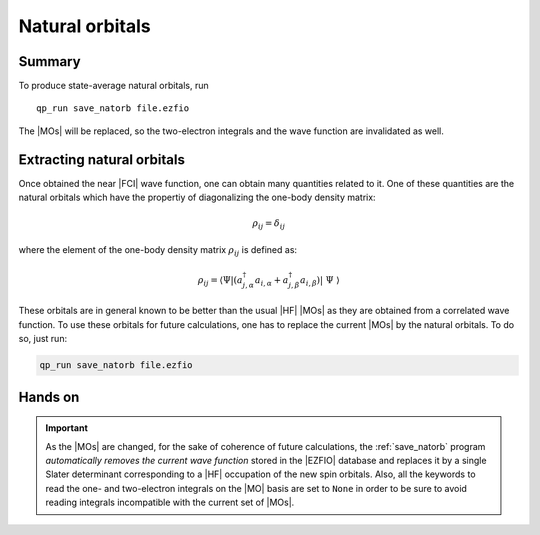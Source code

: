 Natural orbitals
================

Summary
-------

To produce state-average natural orbitals, run ::

    qp_run save_natorb file.ezfio

The |MOs| will be replaced, so the two-electron integrals and the wave
function are invalidated as well.



Extracting natural orbitals
---------------------------

Once obtained the near |FCI| wave function, one can obtain many         
quantities related to it. One of these quantities are the natural       
orbitals which have the propertiy of diagonalizing the one-body      
density matrix:                                                       

   .. math::

       \rho_{ij} = \delta_{ij}

where the element of the one-body density matrix :math:`\rho_{ij}` is
defined as:


   .. math::

       \rho_{ij} = \langle \Psi | \left( a^{\dagger}_{j,\alpha} a_{i,\alpha} + a^{\dagger}_{j,\beta} a_{i,\beta} \right) | \Psi \rangle


These orbitals are in general known to be better than the usual |HF|
|MOs| as they are obtained from a correlated wave function. To use these
orbitals for future calculations, one has to replace the current |MOs|
by the natural orbitals. To do so, just run:

.. code::

    qp_run save_natorb file.ezfio


Hands on
--------

.. important::

   As the |MOs| are changed, for the sake of coherence of future        
   calculations, the :ref:`save_natorb` program *automatically removes the     
   current wave function* stored in the |EZFIO| database and replaces   
   it by a single Slater determinant corresponding to a |HF| occupation 
   of the new spin orbitals. Also, all the keywords to read the one-    
   and two-electron integrals on the |MO| basis are set to ``None`` in  
   order to be sure to avoid reading integrals incompatible with the    
   current set of |MOs|.                                                

.. seealso:: 

    The documentation of the :ref:`save_natorb` program. 
 

